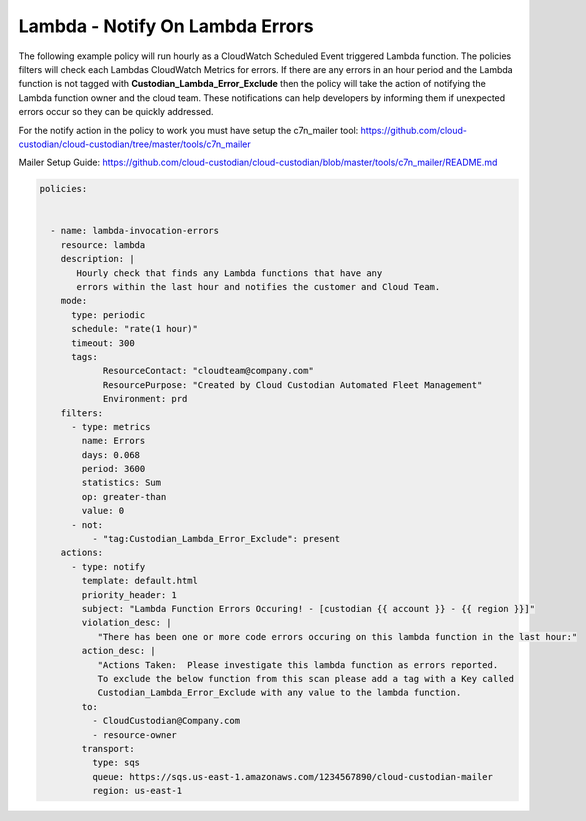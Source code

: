 .. _lambdaerrorsnotify:

Lambda - Notify On Lambda Errors 
=====================================================

The following example policy will run hourly as a CloudWatch Scheduled Event triggered Lambda function.
The policies filters will check each Lambdas CloudWatch Metrics for errors.  If there are any errors
in an hour period and the Lambda function is not tagged with **Custodian_Lambda_Error_Exclude**
then the policy will take the action of notifying the Lambda function owner and the cloud team.  These
notifications can help developers by informing them if unexpected errors occur so they can be quickly
addressed.

For the notify action in the policy to work you must have setup the c7n_mailer tool:
https://github.com/cloud-custodian/cloud-custodian/tree/master/tools/c7n_mailer

Mailer Setup Guide:
https://github.com/cloud-custodian/cloud-custodian/blob/master/tools/c7n_mailer/README.md



.. code-block:: yaml

   policies:

 
     - name: lambda-invocation-errors
       resource: lambda
       description: |
          Hourly check that finds any Lambda functions that have any
          errors within the last hour and notifies the customer and Cloud Team.
       mode:
         type: periodic
         schedule: "rate(1 hour)"
         timeout: 300
         tags:
               ResourceContact: "cloudteam@company.com"
               ResourcePurpose: "Created by Cloud Custodian Automated Fleet Management"
               Environment: prd
       filters:
         - type: metrics
           name: Errors
           days: 0.068
           period: 3600
           statistics: Sum
           op: greater-than
           value: 0
         - not:
             - "tag:Custodian_Lambda_Error_Exclude": present      
       actions:
         - type: notify
           template: default.html
           priority_header: 1
           subject: "Lambda Function Errors Occuring! - [custodian {{ account }} - {{ region }}]"
           violation_desc: |
              "There has been one or more code errors occuring on this lambda function in the last hour:"
           action_desc: |
              "Actions Taken:  Please investigate this lambda function as errors reported.
              To exclude the below function from this scan please add a tag with a Key called
              Custodian_Lambda_Error_Exclude with any value to the lambda function.
           to:
             - CloudCustodian@Company.com
             - resource-owner
           transport:
             type: sqs
             queue: https://sqs.us-east-1.amazonaws.com/1234567890/cloud-custodian-mailer
             region: us-east-1

    
    
